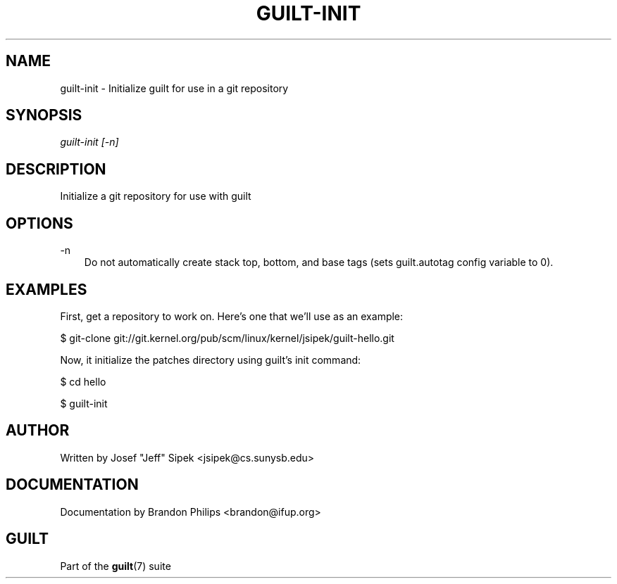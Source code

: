 .\"     Title: guilt\-init
.\"    Author: 
.\" Generator: DocBook XSL Stylesheets v1.71.0 <http://docbook.sf.net/>
.\"      Date: 03/11/2007
.\"    Manual: 
.\"    Source: 
.\"
.TH "GUILT\-INIT" "1" "03/11/2007" "" ""
.\" disable hyphenation
.nh
.\" disable justification (adjust text to left margin only)
.ad l
.SH "NAME"
guilt\-init \- Initialize guilt for use in a git repository
.SH "SYNOPSIS"
\fIguilt\-init [\-n]\fR
.SH "DESCRIPTION"
Initialize a git repository for use with guilt
.SH "OPTIONS"
.PP
\-n
.RS 3n
Do not automatically create stack top, bottom, and base tags (sets guilt.autotag config variable to 0).
.RE
.SH "EXAMPLES"
First, get a repository to work on. Here's one that we'll use as an example:

$ git\-clone git://git.kernel.org/pub/scm/linux/kernel/jsipek/guilt\-hello.git

Now, it initialize the patches directory using guilt's init command:

$ cd hello

$ guilt\-init
.SH "AUTHOR"
Written by Josef "Jeff" Sipek <jsipek@cs.sunysb.edu>
.SH "DOCUMENTATION"
Documentation by Brandon Philips <brandon@ifup.org>
.SH "GUILT"
Part of the \fBguilt\fR(7) suite

